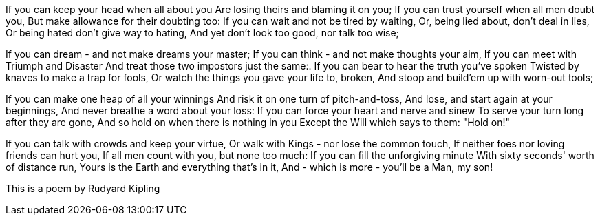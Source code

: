 If you can keep your head when all about you
Are losing theirs and blaming it on you;
If you can trust yourself when all men doubt you,
But make allowance for their doubting too:
If you can wait and not be tired by waiting,
Or, being lied about, don't deal in lies,
Or being hated don't give way to hating,
And yet don't look too good, nor talk too wise;

If you can dream - and not make dreams your master;
If you can think - and not make thoughts your aim,
If you can meet with Triumph and Disaster
And treat those two impostors just the same:.
If you can bear to hear the truth you've spoken
Twisted by knaves to make a trap for fools,
Or watch the things you gave your life to, broken,
And stoop and build'em up with worn-out tools;

If you can make one heap of all your winnings
And risk it on one turn of pitch-and-toss,
And lose, and start again at your beginnings,
And never breathe a word about your loss:
If you can force your heart and nerve and sinew
To serve your turn long after they are gone,
And so hold on when there is nothing in you
Except the Will which says to them: "Hold on!"

If you can talk with crowds and keep your virtue,
Or walk with Kings - nor lose the common touch,
If neither foes nor loving friends can hurt you,
If all men count with you, but none too much:
If you can fill the unforgiving minute
With sixty seconds' worth of distance run,
Yours is the Earth and everything that's in it,
And - which is more - you'll be a Man, my son!

This is a poem by Rudyard Kipling
